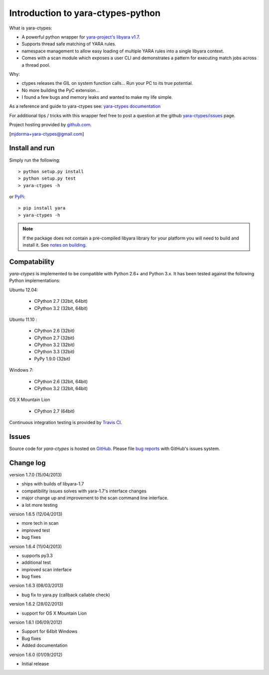 Introduction to yara-ctypes-python
**********************************

What is yara-ctypes:

* A powerful python wrapper for `yara-project's libyara v1.7`_.
* Supports thread safe matching of YARA rules.
* namespace management to allow easy loading of multiple YARA rules into a
  single libyara context. 
* Comes with a scan module which exposes a user CLI and demonstrates a pattern
  for executing match jobs across a thread pool.


Why:

* ctypes releases the GIL on system function calls...  Run your PC to its
  true potential.
* No more building the PyC extension...  
* I found a few bugs and memory leaks and wanted to make my life simple.


As a reference and guide to yara-ctypes see: `yara-ctypes documentation`_


For additional tips / tricks with this wrapper feel free to post a question at 
the github `yara-ctypes/issues`_ page. 


Project hosting provided by `github.com`_.


[mjdorma+yara-ctypes@gmail.com]


Install and run
===============

Simply run the following::

    > python setup.py install
    > python setup.py test
    > yara-ctypes -h

or `PyPi`_:: 

    > pip install yara
    > yara-ctypes -h


.. note::

    If the package does not contain a pre-compiled libyara library for your
    platform you will need to build and install it. See `notes on building`_.


Compatability
=============

*yara-ctypes* is implemented to be compatible with Python 2.6+ and Python 3.x.
It has been tested against the following Python implementations:

Ubuntu 12.04:

 + CPython 2.7 (32bit, 64bit)
 + CPython 3.2 (32bit, 64bit)

Ubuntu 11.10 |build_status|:

 + CPython 2.6 (32bit)
 + CPython 2.7 (32bit)
 + CPython 3.2 (32bit)
 + CPython 3.3 (32bit) 
 + PyPy 1.9.0 (32bit) 

Windows 7:

 + CPython 2.6 (32bit, 64bit)
 + CPython 3.2 (32bit, 64bit)

OS X Mountain Lion

 + CPython 2.7 (64bit)


Continuous integration testing is provided by `Travis CI <http://travis-ci.org/>`_.


Issues
======

Source code for *yara-ctypes* is hosted on `GitHub <https://github.com/mjdorma/yara-ctypes>`_. 
Please file `bug reports <https://github.com/mjdorma/yara-ctypes/issues>`_
with GitHub's issues system.


Change log
==========

version 1.7.0 (15/04/2013)

* ships with builds of libyara-1.7 
* compatibility issues solves with yara-1.7's interface changes
* major change up and improvement to the scan command line interface. 
* a lot more testing

version 1.6.5 (12/04/2013)

* more tech in scan
* improved test
* bug fixes

version 1.6.4 (11/04/2013)

* supports py3.3 
* additional test
* improved scan interface 
* bug fixes

version 1.6.3 (08/03/2013)

* bug fix to yara.py (callback callable check)

version 1.6.2 (28/02/2013)

* support for OS X Mountain Lion

version 1.6.1 (06/09/2012)

* Support for 64bit Windows
* Bug fixes 
* Added documentation

version 1.6.0 (01/09/2012)

* Initial release


.. _github.com: https://github.com/mjdorma/yara-ctypes
.. _PyPi: http://pypi.python.org/pypi/yara
.. _yara-ctypes/issues: https://github.com/mjdorma/yara-ctypes/issues
.. _notes on building: http://packages.python.org/yara/howto/build.html
.. _yara-ctypes documentation: http://packages.python.org/yara/
.. _yara-project's libyara v1.7: http://code.google.com/p/yara-project
.. |build_status| image:: https://secure.travis-ci.org/mjdorma/yara-ctypes.png?branch=master
   :target: http://travis-ci.org/#!/mjorma/yara-ctypes
